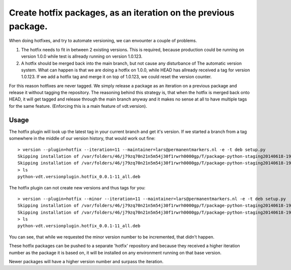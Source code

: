 Create hotfix packages, as an iteration on the previous package.
================================================================

When doing hotfixes, and try to automate versioning, we can envounter a couple of problems.

1. The hotfix needs to fit in between 2 existing versions.
   This is required, because production could be running on version 1.0.0 while test is
   allready running on version 1.0.123.
2. A hotfix should be merged back into the main branch, but not cause any disturbance of
   The automatic version system.
   What can happen is that we are doing a hotfix on 1.0.0, while HEAD has allready received
   a tag for version 1.0.123. If we add a hotfix tag and merge it on top of 1.0.123, we
   could reset the version counter.


For this reason hotfixes are never tagged. We simply release a package as an iteration on
a previous package and release it without tagging the repository. The reasoning behind this
strategy is, that when the hotfix is merged back onto HEAD, it will get tagged and release
through the main branch anyway and it makes no sense at all to have multiple tags for the
same feature. (Enforcing this is a main feature of vdt.version).

Usage
-----

The hotfix plugin will look up the latest tag in your current branch and get it's version.
If we started a branch from a tag somewhere in the middle of our version history, that
would work out fine::

    > version --plugin=hotfix --iteration=11 --maintainer=lars@permanentmarkers.nl -e -t deb setup.py
    Skipping installation of /var/folders/46/j79zq70n21n5m54j30f1rwrh0000gp/T/package-python-staging20140618-19649-432fe4/usr/lib/python2.7/dist-packages/vdt/__init__.py (namespace package)
    Skipping installation of /var/folders/46/j79zq70n21n5m54j30f1rwrh0000gp/T/package-python-staging20140618-19649-432fe4/usr/lib/python2.7/dist-packages/vdt/versionplugin/__init__.py (namespace package)
    > ls
    python-vdt.versionplugin.hotfix_0.0.1-11_all.deb

The hotfix plugin can not create new versions and thus tags for you::

    > version --plugin=hotfix --minor --iteration=11 --maintainer=lars@permanentmarkers.nl -e -t deb setup.py
    Skipping installation of /var/folders/46/j79zq70n21n5m54j30f1rwrh0000gp/T/package-python-staging20140618-19819-l5ti7o/usr/lib/python2.7/dist-packages/vdt/__init__.py (namespace package)
    Skipping installation of /var/folders/46/j79zq70n21n5m54j30f1rwrh0000gp/T/package-python-staging20140618-19819-l5ti7o/usr/lib/python2.7/dist-packages/vdt/versionplugin/__init__.py (namespace package)
    > ls
    python-vdt.versionplugin.hotfix_0.0.1-11_all.deb

You can see, that while we requested the minor version number to be incremented, that didn't happen.

These hotfix packages can be pushed to a separate 'hotfix' repository and because they received a higher iteration
number as the package it is based on, it will be installed on any environment running on that base version.

Newer packages will have a higher version number and surpass the iteration.
